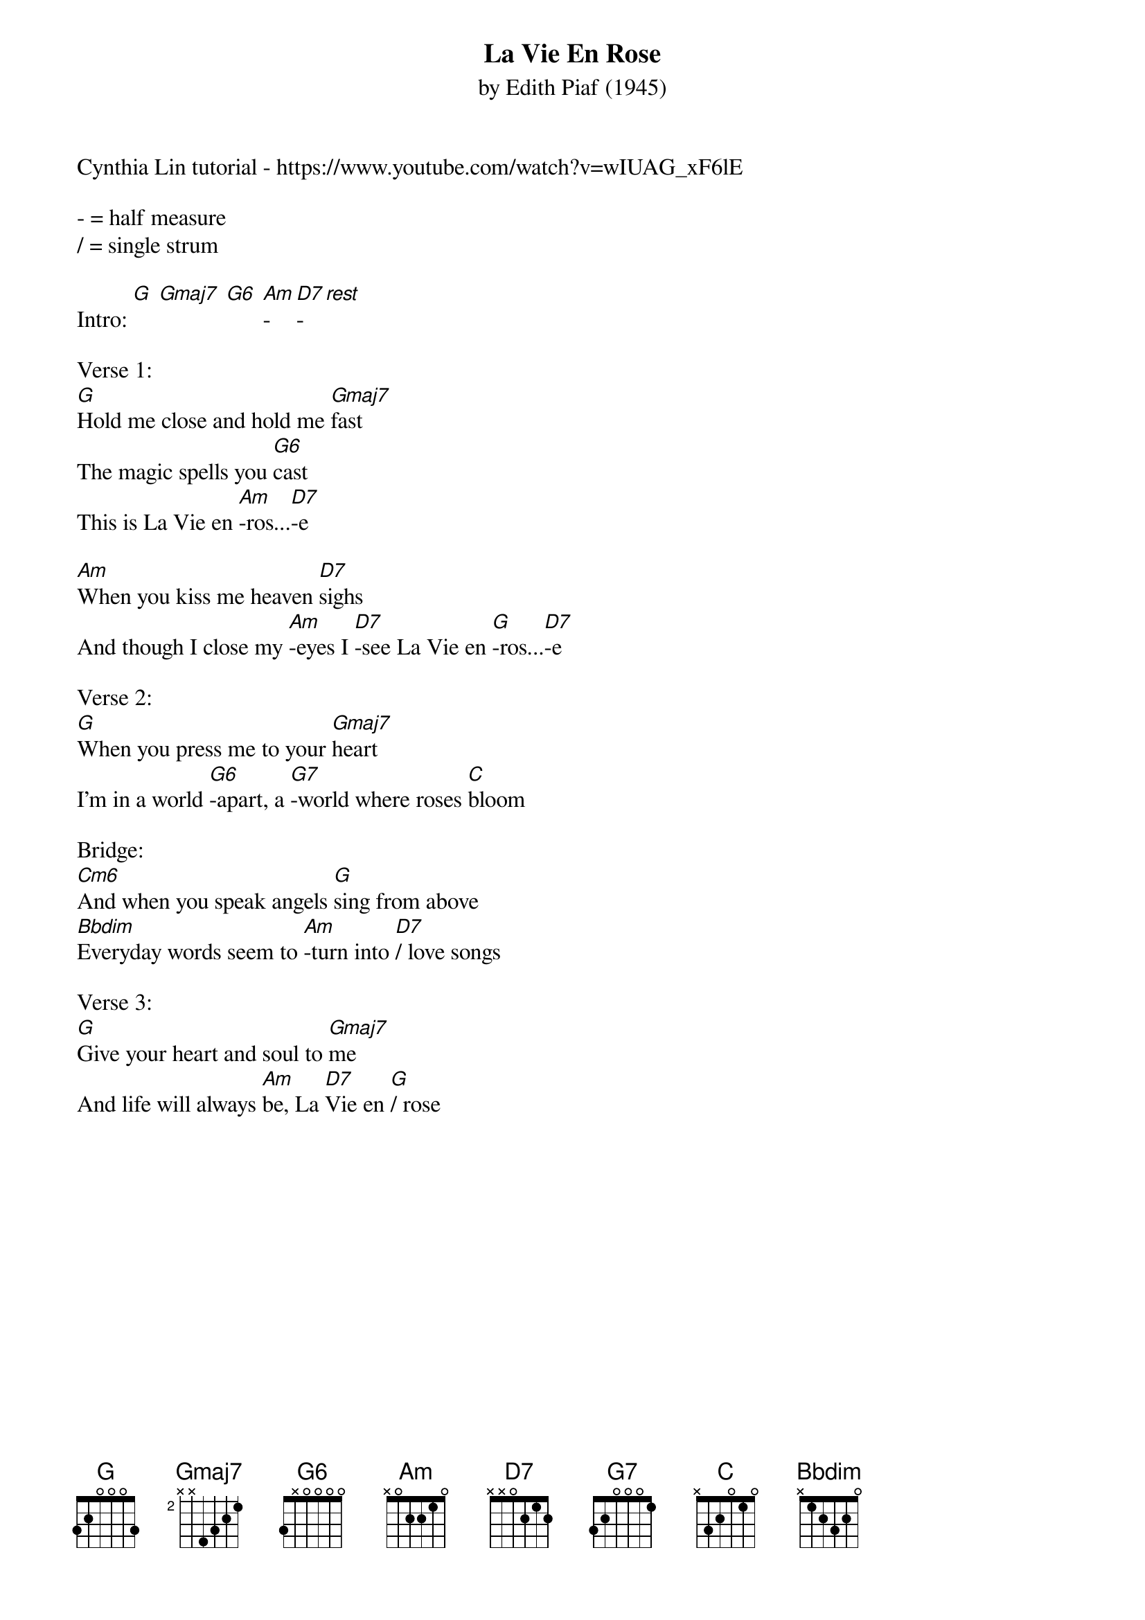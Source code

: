 {t: La Vie En Rose}
{st: by Edith Piaf (1945)}

Cynthia Lin tutorial - https://www.youtube.com/watch?v=wIUAG_xF6lE

- = half measure
/ = single strum

Intro: [G] [Gmaj7] [G6] [Am]-[D7]- [rest]

Verse 1:
[G]Hold me close and hold me [Gmaj7]fast
The magic spells you [G6]cast
This is La Vie en [Am]-ros...[D7]-e

[Am]When you kiss me heaven [D7]sighs
And though I close my [Am]-eyes I [D7]-see La Vie en [G]-ros...[D7]-e

Verse 2:
[G]When you press me to your [Gmaj7]heart
I'm in a world [G6]-apart, a [G7]-world where roses [C]bloom

Bridge:
[Cm6]And when you speak angels [G]sing from above
[Bbdim]Everyday words seem to [Am]-turn into [D7]/ love songs

Verse 3:
[G]Give your heart and soul to [Gmaj7]me
And life will always [Am]be, La [D7]Vie en [G]/ rose
